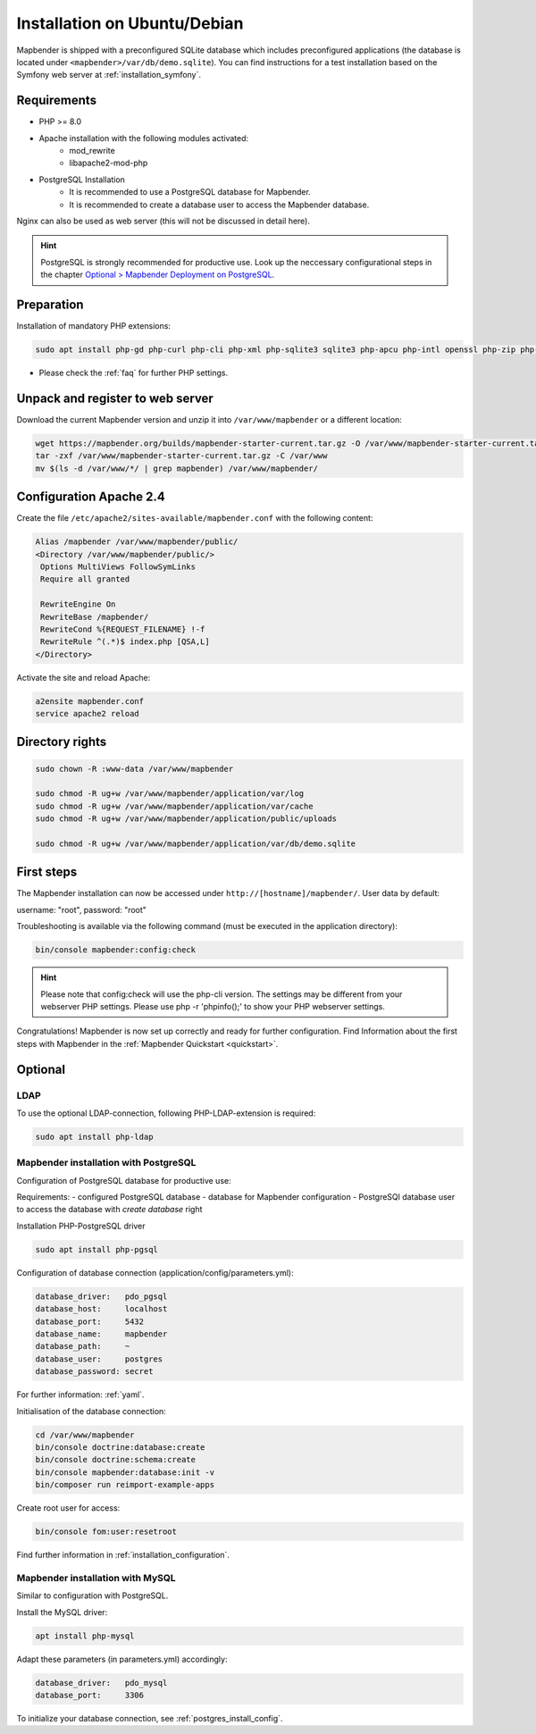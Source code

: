 .. _installation_ubuntu:

Installation on Ubuntu/Debian
#############################

Mapbender is shipped with a preconfigured SQLite database which includes preconfigured applications (the database is located under ``<mapbender>/var/db/demo.sqlite``).
You can find instructions for a test installation based on the Symfony web server at :ref:`installation_symfony`.

Requirements
------------

* PHP >= 8.0
* Apache installation with the following modules activated:
    * mod_rewrite
    * libapache2-mod-php
* PostgreSQL Installation
    * It is recommended to use a PostgreSQL database for Mapbender.
    * It is recommended to create a database user to access the Mapbender database.

Nginx can also be used as web server (this will not be discussed in detail here).

.. hint:: PostgreSQL is strongly recommended for productive use. Look up the neccessary configurational steps in the chapter `Optional > Mapbender Deployment on PostgreSQL <#optional>`_.


Preparation
-----------

Installation of mandatory PHP extensions:

.. code-block:: bash

    sudo apt install php-gd php-curl php-cli php-xml php-sqlite3 sqlite3 php-apcu php-intl openssl php-zip php-mbstring php-bz2

* Please check the :ref:`faq` for further PHP settings. 


Unpack and register to web server
---------------------------------

Download the current Mapbender version and unzip it into ``/var/www/mapbender`` or a different location:

.. code-block:: bash

    wget https://mapbender.org/builds/mapbender-starter-current.tar.gz -O /var/www/mapbender-starter-current.tar.gz
    tar -zxf /var/www/mapbender-starter-current.tar.gz -C /var/www
    mv $(ls -d /var/www/*/ | grep mapbender) /var/www/mapbender/


Configuration Apache 2.4
------------------------

Create the file ``/etc/apache2/sites-available/mapbender.conf`` with the following content:

.. code-block:: apache

 Alias /mapbender /var/www/mapbender/public/
 <Directory /var/www/mapbender/public/>
  Options MultiViews FollowSymLinks
  Require all granted

  RewriteEngine On
  RewriteBase /mapbender/
  RewriteCond %{REQUEST_FILENAME} !-f
  RewriteRule ^(.*)$ index.php [QSA,L]
 </Directory>

Activate the site and reload Apache:

.. code-block:: bash

 a2ensite mapbender.conf
 service apache2 reload


Directory rights
----------------

.. code-block:: bash

 sudo chown -R :www-data /var/www/mapbender

 sudo chmod -R ug+w /var/www/mapbender/application/var/log
 sudo chmod -R ug+w /var/www/mapbender/application/var/cache
 sudo chmod -R ug+w /var/www/mapbender/application/public/uploads

 sudo chmod -R ug+w /var/www/mapbender/application/var/db/demo.sqlite


First steps
-----------

The Mapbender installation can now be accessed under ``http://[hostname]/mapbender/``.
User data by default:

username: "root", password: "root"

Troubleshooting is available via the following command (must be executed in the application directory):

.. code-block:: yaml

	bin/console mapbender:config:check

.. hint:: Please note that config:check will use the php-cli version. The settings may be different from your webserver PHP settings. Please use php -r 'phpinfo();' to show your PHP webserver settings.

Congratulations! Mapbender is now set up correctly and ready for further configuration.
Find Information about the first steps with Mapbender in the :ref:`Mapbender Quickstart <quickstart>`.


Optional
--------

LDAP
++++

To use the optional LDAP-connection, following PHP-LDAP-extension is required:

.. code-block:: bash

   sudo apt install php-ldap

.. _postgres_install_config:

Mapbender installation with PostgreSQL
++++++++++++++++++++++++++++++++++++++

Configuration of PostgreSQL database for productive use:

Requirements:
- configured PostgreSQL database
- database for Mapbender configuration
- PostgreSQl database user to access the database with *create database* right

Installation PHP-PostgreSQL driver

.. code-block:: bash

   sudo apt install php-pgsql

Configuration of database connection (application/config/parameters.yml):

.. code-block:: yaml

    database_driver:   pdo_pgsql
    database_host:     localhost
    database_port:     5432
    database_name:     mapbender
    database_path:     ~
    database_user:     postgres
    database_password: secret

For further information: :ref:`yaml`.

Initialisation of the database connection:

.. code-block:: bash

 cd /var/www/mapbender
 bin/console doctrine:database:create
 bin/console doctrine:schema:create
 bin/console mapbender:database:init -v
 bin/composer run reimport-example-apps
    
Create root user for access:

.. code-block:: bash

    bin/console fom:user:resetroot

Find further information in :ref:`installation_configuration`.


Mapbender installation with MySQL
++++++++++++++++++++++++++++++++++

Similar to configuration with PostgreSQL.

Install the MySQL driver:

.. code-block:: bash

   apt install php-mysql

Adapt these parameters (in parameters.yml) accordingly:

.. code-block:: yaml

                    database_driver:   pdo_mysql
                    database_port:     3306

To initialize your database connection, see :ref:`postgres_install_config`.
